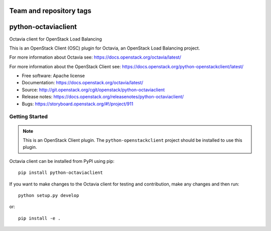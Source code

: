========================
Team and repository tags
========================

.. image:: https://governance.openstack.org/tc/badges/python-octaviaclient.svg
    :target: https://governance.openstack.org/tc/reference/tags/index.html

.. Change things from this point on

====================
python-octaviaclient
====================

Octavia client for OpenStack Load Balancing

This is an OpenStack Client (OSC) plugin for Octavia, an OpenStack
Load Balancing project.

For more information about Octavia see:
https://docs.openstack.org/octavia/latest/

For more information about the OpenStack Client see:
https://docs.openstack.org/python-openstackclient/latest/

* Free software: Apache license
* Documentation: https://docs.openstack.org/octavia/latest/
* Source: http://git.openstack.org/cgit/openstack/python-octaviaclient
* Release notes: https://docs.openstack.org/releasenotes/python-octaviaclient/
* Bugs: https://storyboard.openstack.org/#!/project/911

Getting Started
===============

.. note:: This is an OpenStack Client plugin.  The ``python-openstackclient``
          project should be installed to use this plugin.

Octavia client can be installed from PyPI using pip::

    pip install python-octaviaclient

If you want to make changes to the Octavia client for testing and contribution,
make any changes and then run::

    python setup.py develop

or::

    pip install -e .



